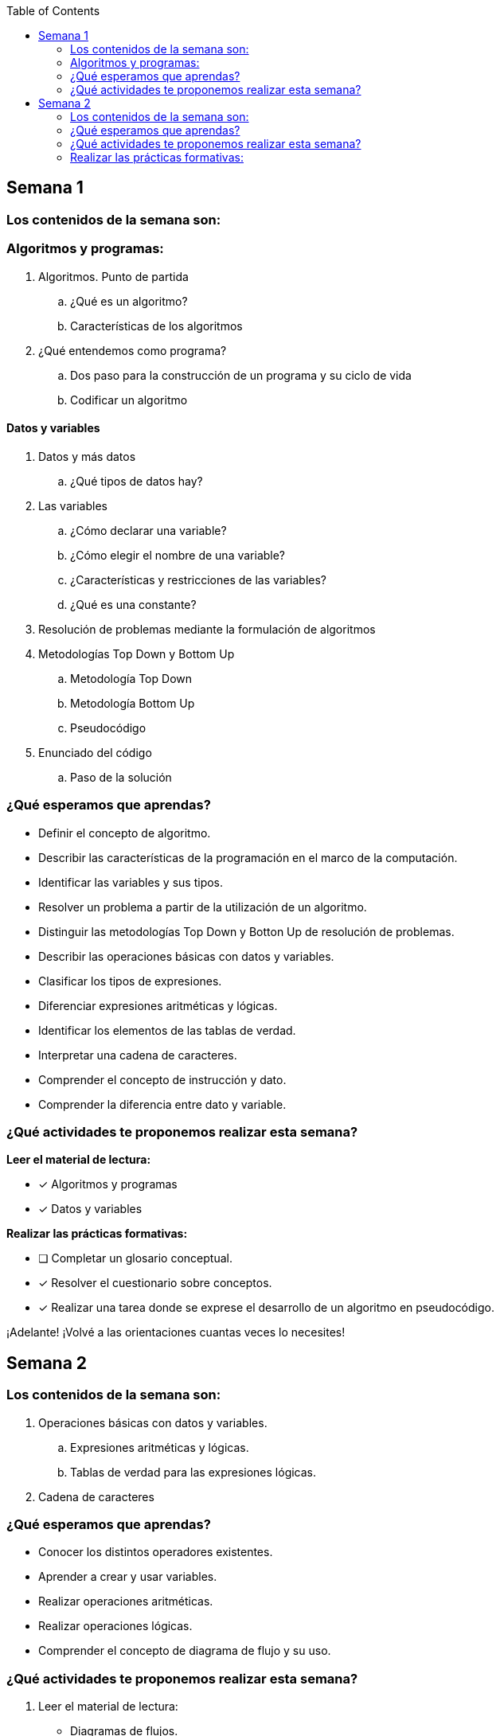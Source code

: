 :toc: left

== Semana 1

=== Los contenidos de la semana son:

=== Algoritmos y programas:

. Algoritmos. Punto de partida
.. ¿Qué es un algoritmo?
.. Características de los algoritmos
. ¿Qué entendemos como programa?
.. Dos paso para la construcción de un programa y su ciclo de vida
.. Codificar un algoritmo

==== Datos y variables

. Datos y más datos
.. ¿Qué tipos de datos hay?
. Las variables
.. ¿Cómo declarar una variable?
.. ¿Cómo elegir el nombre de una variable?
.. ¿Características y restricciones de las variables?
.. ¿Qué es una constante?
. Resolución de problemas mediante la formulación de algoritmos
. Metodologías Top Down y Bottom Up
.. Metodología Top Down
.. Metodología Bottom Up
.. Pseudocódigo
. Enunciado del código
.. Paso de la solución

=== ¿Qué esperamos que aprendas?

* Definir el concepto de algoritmo.
* Describir las características de la programación en el marco de la computación.
* Identificar las variables y sus tipos.
* Resolver un problema a partir de la utilización de un algoritmo.
* Distinguir las metodologías Top Down y Botton Up de resolución de problemas.
* Describir las operaciones básicas con datos y variables.
* Clasificar los tipos de expresiones.
* Diferenciar expresiones aritméticas y lógicas.
* Identificar los elementos de las tablas de verdad.
* Interpretar una cadena de caracteres.
* Comprender el concepto de instrucción y dato.
* Comprender la diferencia entre dato y variable.

=== ¿Qué actividades te proponemos realizar esta semana?
	

*Leer el material de lectura:*

* [x] Algoritmos y programas
* [x] Datos y variables

*Realizar las prácticas formativas:*

* [ ] Completar un glosario conceptual.
* [x] Resolver el cuestionario sobre conceptos.
* [x] Realizar una tarea donde se exprese el desarrollo de un algoritmo en pseudocódigo.

¡Adelante! ¡Volvé a las orientaciones cuantas veces lo necesites!

== Semana 2

=== Los contenidos de la semana son:

. Operaciones básicas con datos y variables.
.. Expresiones aritméticas y lógicas.
.. Tablas de verdad para las expresiones lógicas.
. Cadena de caracteres

=== ¿Qué esperamos que aprendas?

* Conocer los distintos operadores existentes.
* Aprender a crear y usar variables.
* Realizar operaciones aritméticas.
* Realizar operaciones lógicas.
* Comprender el concepto de diagrama de flujo y su uso.

=== ¿Qué actividades te proponemos realizar esta semana?

. Leer el material de lectura:

* Diagramas de flujos.
* Operaciones básicas con datos y variables.
* Cadenas de caracteres.

=== Realizar las prácticas formativas:

* Completar un glosario conceptual.
* Resolver el cuestionario sobre conceptos.
* Realizar un trabajo práctico que te permite aplicar el concepto de algoritmo y pseudocódigo.




